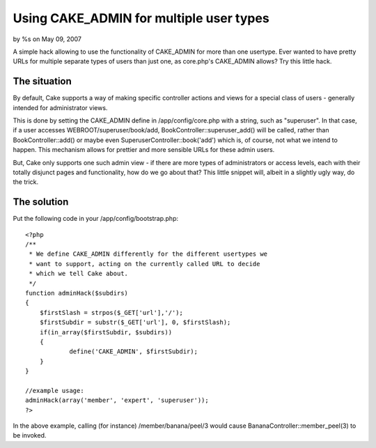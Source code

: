 

Using CAKE_ADMIN for multiple user types
========================================

by %s on May 09, 2007

A simple hack allowing to use the functionality of CAKE_ADMIN for more
than one usertype.
Ever wanted to have pretty URLs for multiple separate types of users
than just one, as core.php's CAKE_ADMIN allows? Try this little hack.


The situation
`````````````
By default, Cake supports a way of making specific controller actions
and views for a special class of users - generally intended for
administrator views.

This is done by setting the CAKE_ADMIN define in /app/config/core.php
with a string, such as "superuser". In that case, if a user accesses
WEBROOT/superuser/book/add, BookController::superuser_add() will be
called, rather than BookController::add() or maybe even
SuperuserController::book('add') which is, of course, not what we
intend to happen. This mechanism allows for prettier and more sensible
URLs for these admin users.

But, Cake only supports one such admin view - if there are more types
of administrators or access levels, each with their totally disjunct
pages and functionality, how do we go about that? This little snippet
will, albeit in a slightly ugly way, do the trick.


The solution
````````````
Put the following code in your /app/config/bootstrap.php:

::

    
    <?php
    /**
     * We define CAKE_ADMIN differently for the different usertypes we 
     * want to support, acting on the currently called URL to decide
     * which we tell Cake about.
     */
    function adminHack($subdirs)
    {	
    	$firstSlash = strpos($_GET['url'],'/');
    	$firstSubdir = substr($_GET['url'], 0, $firstSlash);
    	if(in_array($firstSubdir, $subdirs))
    	{
    		define('CAKE_ADMIN', $firstSubdir);
    	}
    }
    
    //example usage:
    adminHack(array('member', 'expert', 'superuser'));
    ?>

In the above example, calling (for instance) /member/banana/peel/3
would cause BananaController::member_peel(3) to be invoked.

.. meta::
    :title: Using CAKE_ADMIN for multiple user types
    :description: CakePHP Article related to url,admin,members section,Snippets
    :keywords: url,admin,members section,Snippets
    :copyright: Copyright 2007 
    :category: snippets

